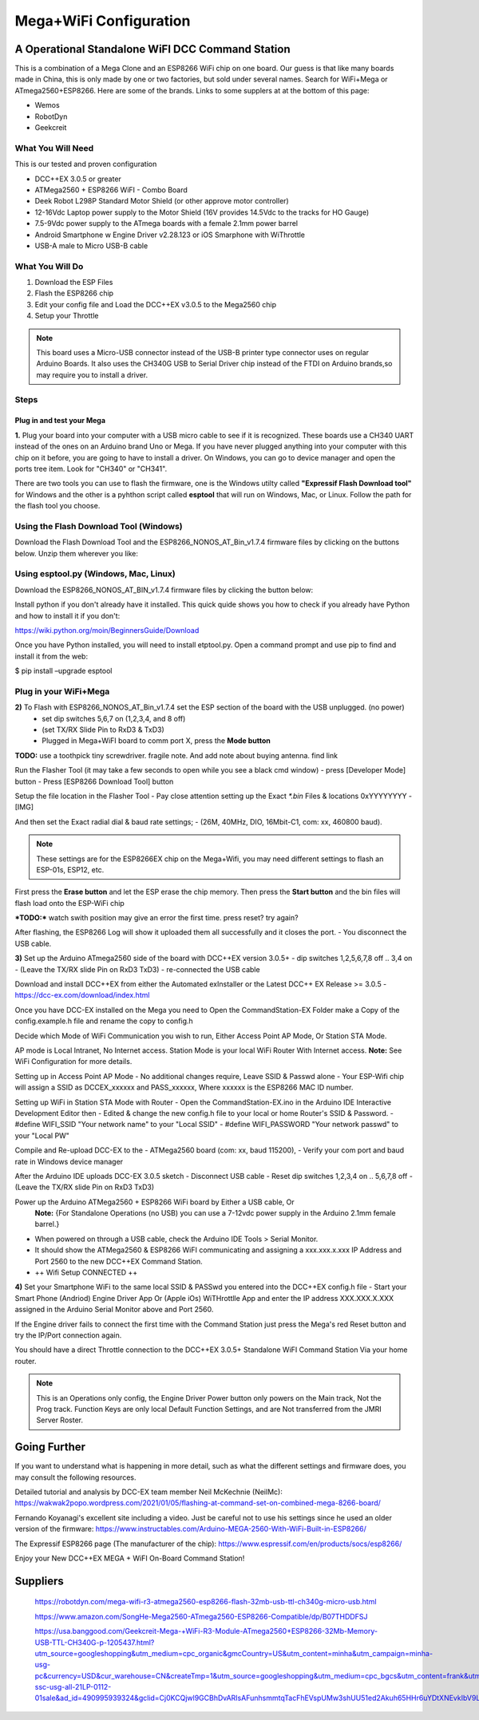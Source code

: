 **************************
Mega+WiFi Configuration
**************************

A Operational Standalone WiFI DCC Command Station
==================================================

.. image:: ../_static/images/mega_wifi.png
   :alt: IP Address
   :scale: 40%

This is a combination of a Mega Clone and an ESP8266 WiFi chip on one board. Our guess is that like many boards made in China, this is only made by one or two factories, but sold under several names. Search for WiFi+Mega or ATmega2560+ESP8266. Here are some of the brands. Links to some supplers at at the bottom of this page:

* Wemos
* RobotDyn
* Geekcreit


What You Will Need
-------------------

This is our tested and proven configuration

* DCC++EX 3.0.5 or greater
* ATMega2560 + ESP8266 WiFI - Combo Board
* Deek Robot L298P Standard Motor Shield (or other approve motor controller)
* 12-16Vdc Laptop power supply to the Motor Shield (16V provides 14.5Vdc to the tracks for HO Gauge)
* 7.5-9Vdc power supply to the ATmega boards with a female 2.1mm power barrel
* Android Smartphone w Engine Driver v2.28.123 or iOS Smarphone with WiThrottle
* USB-A male to Micro USB-B cable

What You Will Do
------------------

1. Download the ESP Files
2. Flash the ESP8266 chip
3. Edit your config file and Load the DCC++EX v3.0.5 to the Mega2560 chip
4. Setup your Throttle

.. Note:: This board uses a Micro-USB connector instead of the USB-B printer type connector uses on regular Arduino Boards. It also uses the CH340G USB to Serial Driver chip instead of the FTDI on Arduino brands,so may require you to install a driver.

Steps
-------

Plug in and test your Mega
^^^^^^^^^^^^^^^^^^^^^^^^^^^

**1.** Plug your board into your computer with a USB micro cable to see if it is recognized. These boards use a CH340 UART instead of the ones on an Arduino brand Uno or Mega. If you have never plugged anything into your computer with this chip on it before, you are going to have to install a driver. On Windows, you can go to device manager and open the ports tree item. Look for "CH340" or "CH341".

.. image:: ../_static/images/wifi/ch340_driver.png
   :alt: IP Address
   :scale: 100%

There are two tools you can use to flash the firmware, one is the Windows utilty called **"Expressif Flash Download tool"** for Windows and the other is a pyhthon script called **esptool** that will run on Windows, Mac, or Linux. Follow the path for the flash tool you choose.

Using the Flash Download Tool (Windows)
---------------------------------------

Download the Flash Download Tool and the ESP8266_NONOS_AT_Bin_v1.7.4 firmware files by clicking on the buttons below. Unzip them wherever you like:

.. raw:: html

   <p><a class="dcclink" href="../_static/files/esp8266/flash_download_tool_v3.8.5.zip">Flash Download tool</a></p>
  

.. raw:: html
  
   <p><a class="dcclink" href="../_static/files/esp8266/mega_wifi_esp866_bin_files">ESP8266 Firmware Zipped</a></p>

Using esptool.py (Windows, Mac, Linux)
---------------------------------------

Download the ESP8266_NONOS_AT_BIN_v1.7.4 firmware files by clicking the button below:

.. raw:: html
   
   <p><a class="dcclink" href="../_static/files/esp8266/mega_wifi_esp866_bin_files">ESP8266 Firmware Zipped</a></p>

Install python if you don't already have it installed. This quick quide shows you how to check if you already have Python and how to install it if you don't:

https://wiki.python.org/moin/BeginnersGuide/Download

Once you have Python installed, you will need to install etptool.py. Open a command prompt and use pip to find and install it from the web:

.. code-block:: cpp

$ pip install –upgrade esptool

Plug in your WiFi+Mega
-----------------------
  

**2)** To Flash with ESP8266_NONOS_AT_Bin_v1.7.4 set the ESP section of the board with the USB unplugged. (no power)
 -  set dip switches 5,6,7 on (1,2,3,4, and 8 off)
 -  (set TX/RX Slide Pin to RxD3 & TxD3)
 -  Plugged in Mega+WiFI board to comm port X, press the **Mode button**

**TODO:** use a toothpick tiny screwdriver. fragile note. And add note about buying antenna. find link

.. image:: ../_static/images/wifi/switches_program.png
   :alt: Switches in flash mode
   :scale: 80%

Run the Flasher Tool (it may take a few seconds to open while you see a black cmd window)
- press [Developer Mode] button
- Press [ESP8266 Download Tool] button

Setup the file location in the Flasher Tool
- Pay close attention setting up the Exact `*.bin` Files & locations 0xYYYYYYYY
- ​[IMG]

And then set the Exact radial dial & baud rate settings;
- (26M, 40MHz, DIO, 16Mbit-C1, com: xx, 460800 baud).

.. NOTE:: These settings are for the ESP8266EX chip on the Mega+Wifi, you may need different settings to flash an ESP-01s, ESP12, etc.

First press the **Erase button** and let the ESP erase the chip memory.   
Then press the **Start button** and the bin files will flash load onto the ESP-WiFi chip

***TODO:*** watch swith position
may give an error the first time. press reset? try again?

After flashing, the ESP8266 Log will show it uploaded them all successfully and it closes the port.
- You disconnect the USB cable.


**3)** Set up the Arduino ATmega2560 side of the board with DCC++EX version 3.0.5+
- dip switches 1,2,5,6,7,8 off .. 3,4 on
- (Leave the TX/RX slide Pin on RxD3 TxD3)
- re-connected the USB cable

Download and install DCC++EX from either the Automated exInstaller or the Latest DCC++ EX Release >= 3.0.5
- https://dcc-ex.com/download/index.html

Once you have DCC-EX installed on the Mega you need to Open the CommandStation-EX Folder make a Copy of the config.example.h file and rename the copy to config.h

Decide which Mode of WiFi Communication you wish to run, Either Access Point AP Mode, Or Station STA Mode.

AP mode is Local Intranet, No Internet access.  Station Mode is your local WiFi Router With Internet access.
**Note:**  See WiFi Configuration for more details.

Setting up in Access Point AP Mode
- No additional changes require, Leave SSID & Passwd alone
- Your ESP-Wifi chip will assign a SSID as DCCEX_xxxxxx and PASS_xxxxxx, Where xxxxxx is the ESP8266 MAC ID number.

Setting up WiFi in Station STA Mode with Router
- Open the CommandStation-EX.ino in the Arduino IDE Interactive Development Editor then
- Edited & change the new config.h file to your local or home Router's SSID & Password.
- #define WIFI_SSID "Your network name" to your "Local SSID"
- #define WIFI_PASSWORD "Your network passwd" to your "Local PW" 

Compile and Re-upload DCC-EX to the
- ATMega2560 board (com: xx, baud 115200),
- Verify your com port and baud rate in Windows device manager

After the Arduino IDE uploads DCC-EX 3.0.5 sketch
- Disconnect USB cable
- Reset dip switches 1,2,3,4 on .. 5,6,7,8 off
- (Leave the TX/RX slide Pin on RxD3 TxD3)

Power up the Arduino ATMega2560 + ESP8266 WiFi board by Either a USB cable, Or  
  **Note:** {For Standalone Operations (no USB) you can use a 7-12vdc power supply in the Arduino 2.1mm female barrel.}

- When powered on through a USB cable, check the Arduino IDE Tools > Serial Monitor.
- It should show the ATMega2560 & ESP8266 WiFI communicating and assigning a xxx.xxx.x.xxx IP Address and Port 2560 to the new DCC++EX Command Station.
- ++ Wifi Setup CONNECTED ++


**4)** Set your Smartphone WiFi to the same local SSID & PASSwd you entered into the DCC++EX config.h file
- Start your Smart Phone (Andriod) Engine Driver App Or (Apple iOs) WiTHrottlle App and enter the IP address XXX.XXX.X.XXX assigned in the Arduino Serial Monitor above and Port 2560.


If the Engine driver fails to connect the first time with the Command Station just press the Mega's red Reset button and try the IP/Port connection again.

You should have a direct Throttle connection to the DCC++EX 3.0.5+ Standalone WiFI Command Station Via your home router.

.. Note:: This is an Operations only config, the Engine Driver Power button only powers on the Main track, Not the Prog track. Function Keys are only local Default Function Settings, and are Not transferred from the JMRI Server Roster.

Going Further
==============

If you want to understand what is happening in more detail, such as what the different settings and firmware does, you may consult the following resources. 

Detailed tutorial and analysis by DCC-EX team member Neil McKechnie (NeilMc):
https://wakwak2popo.wordpress.com/2021/01/05/flashing-at-command-set-on-combined-mega-8266-board/

Fernando Koyanagi's excellent site including a video. Just be careful not to use his settings since he used an older version of the firmware: https://www.instructables.com/Arduino-MEGA-2560-With-WiFi-Built-in-ESP8266/

The Expressif ESP8266 page (The manufacturer of the chip): https://www.espressif.com/en/products/socs/esp8266/


Enjoy your New DCC++EX MEGA + WiFI On-Board Command Station!

Suppliers
==========

 https://robotdyn.com/mega-wifi-r3-atmega2560-esp8266-flash-32mb-usb-ttl-ch340g-micro-usb.html

 https://www.amazon.com/SongHe-Mega2560-ATmega2560-ESP8266-Compatible/dp/B07THDDFSJ

 https://usa.banggood.com/Geekcreit-Mega-+WiFi-R3-Module-ATmega2560+ESP8266-32Mb-Memory-USB-TTL-CH340G-p-1205437.html?utm_source=googleshopping&utm_medium=cpc_organic&gmcCountry=US&utm_content=minha&utm_campaign=minha-usg-pc&currency=USD&cur_warehouse=CN&createTmp=1&utm_source=googleshopping&utm_medium=cpc_bgcs&utm_content=frank&utm_campaign=frank-ssc-usg-all-21LP-0112-01sale&ad_id=490995939324&gclid=Cj0KCQjwl9GCBhDvARIsAFunhsmmtqTacFhEVspUMw3shUU51ed2Akuh65HHr6uYDtXNEvkIbV9LgrwaAuZEEALw_wcB

